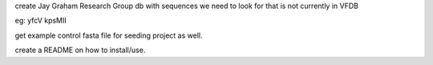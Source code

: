
create Jay Graham Research Group db
with sequences we need to look for that is not currently in VFDB

eg:
yfcV
kpsMII 

get example control fasta file for seeding project as well.

create a README on how to install/use.

